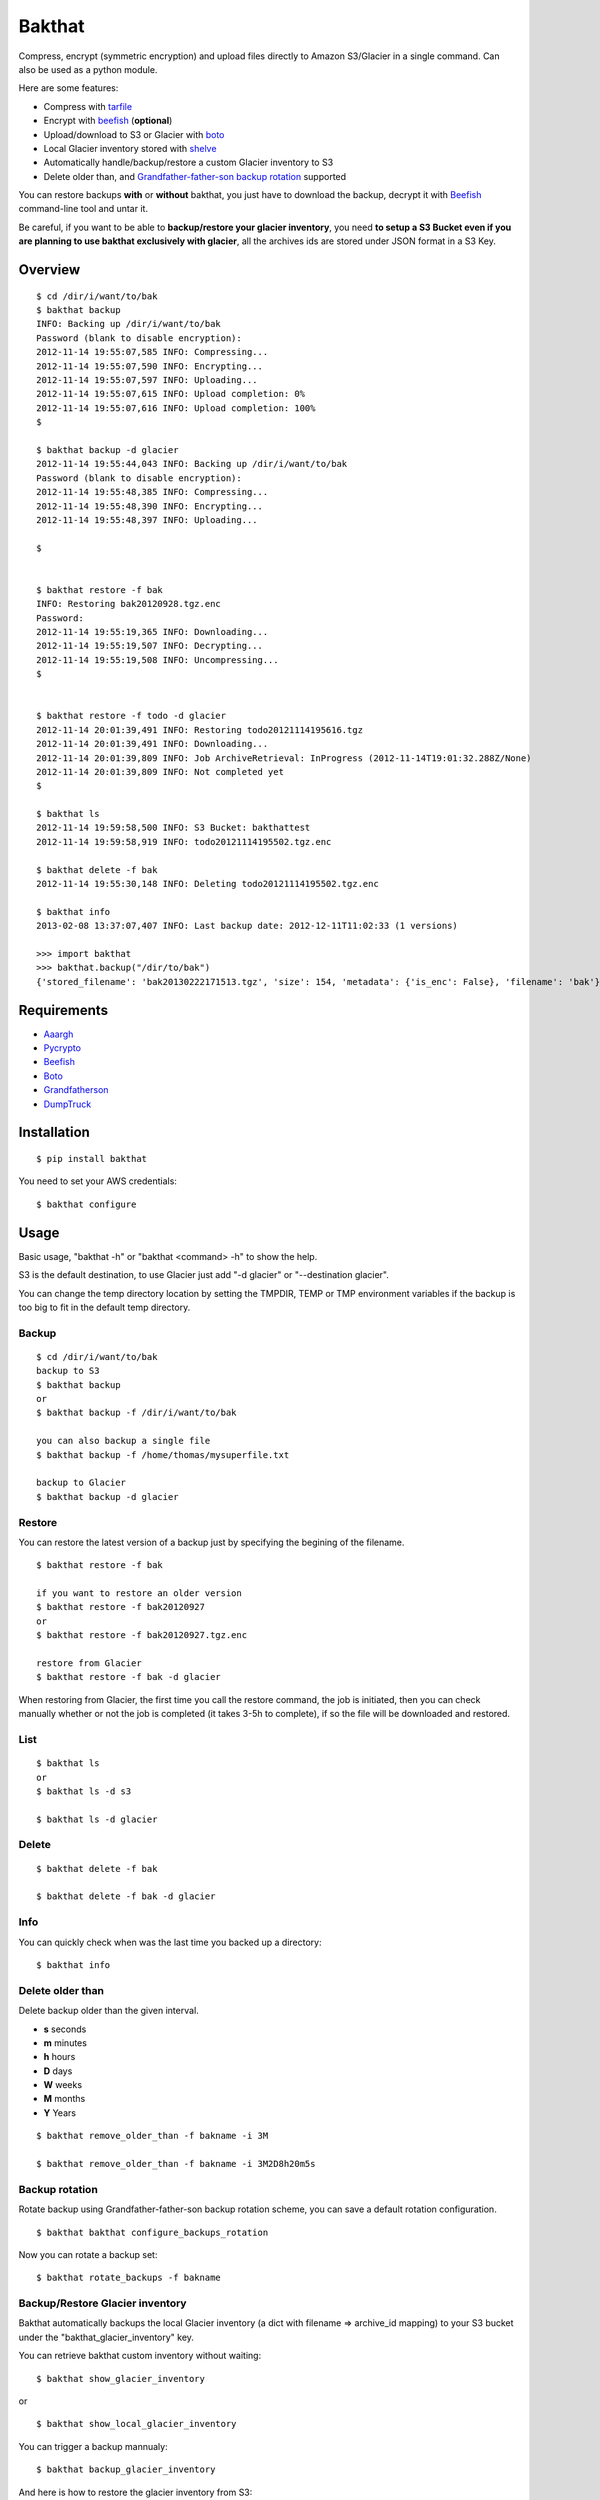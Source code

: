 =======
Bakthat
=======

Compress, encrypt (symmetric encryption) and upload files directly to Amazon S3/Glacier in a single command. Can also be used as a python module.

Here are some features:

* Compress with `tarfile <http://docs.python.org/library/tarfile.html>`_
* Encrypt with `beefish <http://pypi.python.org/pypi/beefish>`_ (**optional**)
* Upload/download to S3 or Glacier with `boto <http://pypi.python.org/pypi/boto>`_
* Local Glacier inventory stored with `shelve <http://docs.python.org/library/shelve.html>`_
* Automatically handle/backup/restore a custom Glacier inventory to S3
* Delete older than, and `Grandfather-father-son backup rotation <http://en.wikipedia.org/wiki/Backup_rotation_scheme#Grandfather-father-son>`_ supported

You can restore backups **with** or **without** bakthat, you just have to download the backup, decrypt it with `Beefish <http://pypi.python.org/pypi/beefish>`_ command-line tool and untar it.

Be careful, if you want to be able to **backup/restore your glacier inventory**, you need **to setup a S3 Bucket even if you are planning to use bakthat exclusively with glacier**, all the archives ids are stored under JSON format in a S3 Key.

Overview
========

::

    $ cd /dir/i/want/to/bak
    $ bakthat backup
    INFO: Backing up /dir/i/want/to/bak
    Password (blank to disable encryption): 
    2012-11-14 19:55:07,585 INFO: Compressing...
    2012-11-14 19:55:07,590 INFO: Encrypting...
    2012-11-14 19:55:07,597 INFO: Uploading...
    2012-11-14 19:55:07,615 INFO: Upload completion: 0%
    2012-11-14 19:55:07,616 INFO: Upload completion: 100%
    $

    $ bakthat backup -d glacier
    2012-11-14 19:55:44,043 INFO: Backing up /dir/i/want/to/bak
    Password (blank to disable encryption): 
    2012-11-14 19:55:48,385 INFO: Compressing...
    2012-11-14 19:55:48,390 INFO: Encrypting...
    2012-11-14 19:55:48,397 INFO: Uploading...

    $


    $ bakthat restore -f bak
    INFO: Restoring bak20120928.tgz.enc
    Password:
    2012-11-14 19:55:19,365 INFO: Downloading...
    2012-11-14 19:55:19,507 INFO: Decrypting...
    2012-11-14 19:55:19,508 INFO: Uncompressing... 
    $


    $ bakthat restore -f todo -d glacier
    2012-11-14 20:01:39,491 INFO: Restoring todo20121114195616.tgz
    2012-11-14 20:01:39,491 INFO: Downloading...
    2012-11-14 20:01:39,809 INFO: Job ArchiveRetrieval: InProgress (2012-11-14T19:01:32.288Z/None)
    2012-11-14 20:01:39,809 INFO: Not completed yet
    $

    $ bakthat ls
    2012-11-14 19:59:58,500 INFO: S3 Bucket: bakthattest
    2012-11-14 19:59:58,919 INFO: todo20121114195502.tgz.enc

    $ bakthat delete -f bak
    2012-11-14 19:55:30,148 INFO: Deleting todo20121114195502.tgz.enc

    $ bakthat info
    2013-02-08 13:37:07,407 INFO: Last backup date: 2012-12-11T11:02:33 (1 versions)

    >>> import bakthat
    >>> bakthat.backup("/dir/to/bak")
    {'stored_filename': 'bak20130222171513.tgz', 'size': 154, 'metadata': {'is_enc': False}, 'filename': 'bak'}


Requirements
============

* `Aaargh <http://pypi.python.org/pypi/aaargh>`_
* `Pycrypto <https://www.dlitz.net/software/pycrypto/>`_
* `Beefish <http://pypi.python.org/pypi/beefish>`_
* `Boto <http://pypi.python.org/pypi/boto>`_
* `Grandfatherson <https://pypi.python.org/pypi/GrandFatherSon>`_
* `DumpTruck <http://www.dumptruck.io/>`_


Installation
============

::

    $ pip install bakthat

You need to set your AWS credentials:

::

    $ bakthat configure

Usage
=====

Basic usage, "bakthat -h" or "bakthat <command> -h" to show the help.

S3 is the default destination, to use Glacier just add "-d glacier" or "--destination glacier".

You can change the temp directory location by setting the TMPDIR, TEMP or TMP environment variables if the backup is too big to fit in the default temp directory.

Backup
------

::

    $ cd /dir/i/want/to/bak
    backup to S3
    $ bakthat backup
    or
    $ bakthat backup -f /dir/i/want/to/bak

    you can also backup a single file
    $ bakthat backup -f /home/thomas/mysuperfile.txt

    backup to Glacier
    $ bakthat backup -d glacier

Restore
-------

You can restore the latest version of a backup just by specifying the begining of the filename.

::

    $ bakthat restore -f bak

    if you want to restore an older version
    $ bakthat restore -f bak20120927
    or
    $ bakthat restore -f bak20120927.tgz.enc

    restore from Glacier
    $ bakthat restore -f bak -d glacier

When restoring from Glacier, the first time you call the restore command, the job is initiated, then you can check manually whether or not the job is completed (it takes 3-5h to complete), if so the file will be downloaded and restored.

List
----

::

    $ bakthat ls
    or 
    $ bakthat ls -d s3

    $ bakthat ls -d glacier


Delete
------

::

    $ bakthat delete -f bak

    $ bakthat delete -f bak -d glacier

Info
----

You can quickly check when was the last time you backed up a directory:

::

    $ bakthat info

Delete older than
-----------------

Delete backup older than the given interval.

- **s** seconds
- **m** minutes
- **h** hours
- **D** days
- **W** weeks
- **M** months
- **Y** Years

::

    $ bakthat remove_older_than -f bakname -i 3M

    $ bakthat remove_older_than -f bakname -i 3M2D8h20m5s

Backup rotation
---------------

Rotate backup using Grandfather-father-son backup rotation scheme, you can save a default rotation configuration.

::

    $ bakthat bakthat configure_backups_rotation

Now you can rotate a backup set:

::

    $ bakthat rotate_backups -f bakname


Backup/Restore Glacier inventory
--------------------------------

Bakthat automatically backups the local Glacier inventory (a dict with filename => archive_id mapping) to your S3 bucket under the "bakthat_glacier_inventory" key.

You can retrieve bakthat custom inventory without waiting:

::

    $ bakthat show_glacier_inventory

or

::

    $ bakthat show_local_glacier_inventory

You can trigger a backup mannualy:

::

    $ bakthat backup_glacier_inventory

And here is how to restore the glacier inventory from S3:

::

    $ bakthat restore_glacier_inventory


As a module
===========

::

    import bakthat
    aws_conf = {"access_key":"", "secret_key":"", "s3_bucket": "", "glacier_vault": ""}

    bakthat.backup("/dir/i/wanto/bak", conf=aws_conf)
    # return {'stored_filename': 'bak20130222171513.tgz', 'size': 154, 'metadata': {'is_enc': False}, 'filename': 'bak'}

    bakthat.backup("/dir/i/wanto/bak", conf=aws_conf, destination="glacier")

    # or if you want to have generated the configuration file with "bakthat configure"
    # and want to use this file:
    bakthat.backup("/dir/i/wanto/bak")

    bakthat.ls()

    # restore in the current working directory
    bakthat.restore("bak", conf=aws_conf)


S3 and Glacier IAM permissions
==============================

::

	{       
	    "Statement": [
		{
		    "Effect": "Allow",
		    "Action": "s3:*",
		    "Resource": "arn:aws:s3:::S3_BUCKET_NAME*"
		},
		{
		    "Effect": "Allow",
		    "Action": "glacier:*"
		    "Resource": "arn:aws:glacier:AWS_REGION:AWS_ACCOUNT_ID:vaults/GLACIER_VAULT_NAME",
		}
	    ]
	}


Changelog
=========

0.3.10
------

- bug fix glacier upload

0.3.9
-----

- small bug fixes (when updating an existing configuration)

0.3.8
-----

- Added **remove_older_than** command
- Added **rotate_backups** command (Grandfather-father-son backup rotation scheme)


Contributors
============

- Eric Chamberlain
- Darius Braziunas
- Sławomir Żak
- Andreyev Dias de Melo
- Jake McGraw


License (MIT)
=============

Copyright (c) 2012 Thomas Sileo

Permission is hereby granted, free of charge, to any person obtaining a copy of this software and associated documentation files (the "Software"), to deal in the Software without restriction, including without limitation the rights to use, copy, modify, merge, publish, distribute, sublicense, and/or sell copies of the Software, and to permit persons to whom the Software is furnished to do so, subject to the following conditions:

The above copyright notice and this permission notice shall be included in all copies or substantial portions of the Software.

THE SOFTWARE IS PROVIDED "AS IS", WITHOUT WARRANTY OF ANY KIND, EXPRESS OR IMPLIED, INCLUDING BUT NOT LIMITED TO THE WARRANTIES OF MERCHANTABILITY, FITNESS FOR A PARTICULAR PURPOSE AND NONINFRINGEMENT. IN NO EVENT SHALL THE AUTHORS OR COPYRIGHT HOLDERS BE LIABLE FOR ANY CLAIM, DAMAGES OR OTHER LIABILITY, WHETHER IN AN ACTION OF CONTRACT, TORT OR OTHERWISE, ARISING FROM, OUT OF OR IN CONNECTION WITH THE SOFTWARE OR THE USE OR OTHER DEALINGS IN THE SOFTWARE.
